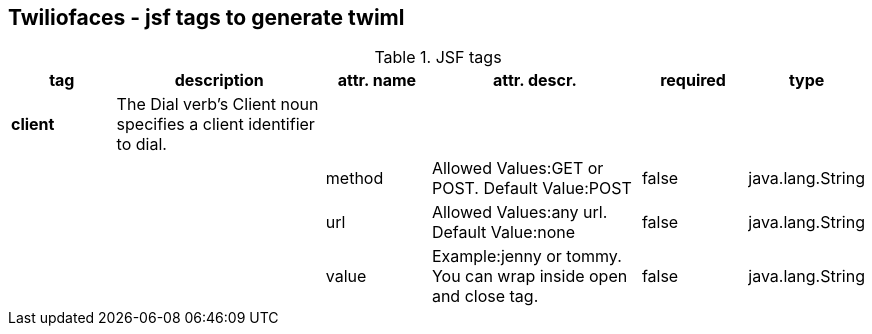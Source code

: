 == Twiliofaces - jsf tags to generate twiml






[cols="1,2,1,2,1,1" options="header"]
.JSF tags
|===
|tag
|description
|attr. name
|attr. descr.
|required
|type


|*client*
|The Dial verb's Client noun specifies a client identifier to dial.
|
|
|
|

|
|
|method
|Allowed Values:GET or POST. Default Value:POST
|false
|java.lang.String

|
|
|url
|Allowed Values:any url. Default Value:none
|false
|java.lang.String

|
|
|value
|Example:jenny or tommy. You can wrap inside open and close tag.
|false
|java.lang.String


|===
